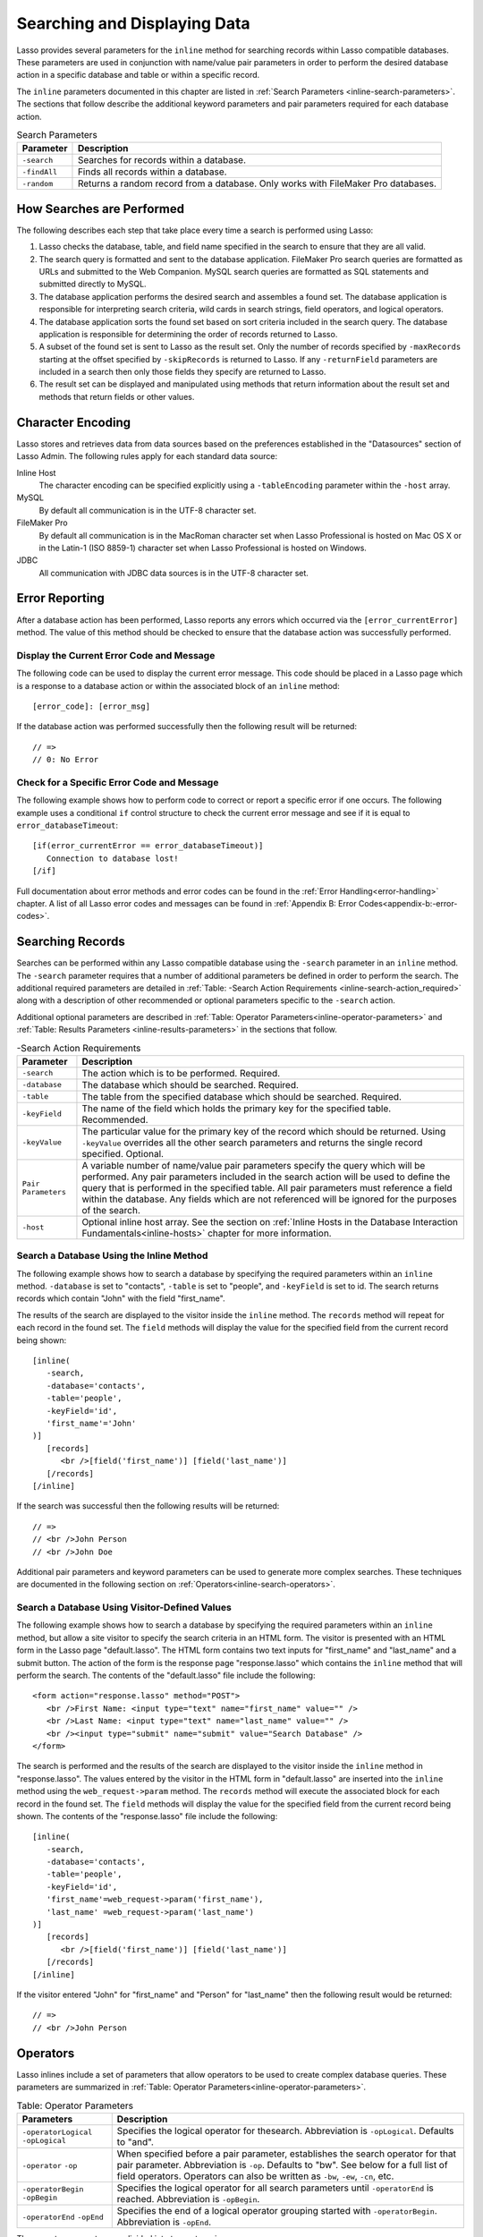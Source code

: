 .. _searching-displaying:

*****************************
Searching and Displaying Data
*****************************

Lasso provides several parameters for the ``inline`` method for searching
records within Lasso compatible databases. These parameters are used in
conjunction with name/value pair parameters in order to perform the desired
database action in a specific database and table or within a specific record.

The ``inline`` parameters documented in this chapter are listed in
:ref:`Search Parameters <inline-search-parameters>`. The sections that follow
describe the additional keyword parameters and pair parameters required for each
database action.

.. _inline-search-parameters:

.. table:: Search Parameters

   +------------+--------------------------------------------------+
   |Parameter   |Description                                       |
   +============+==================================================+
   |``-search`` |Searches for records within a database.           |
   +------------+--------------------------------------------------+
   |``-findAll``|Finds all records within a database.              |
   +------------+--------------------------------------------------+
   |``-random`` |Returns a random record from a database. Only     |
   |            |works with FileMaker Pro databases.               |
   +------------+--------------------------------------------------+

How Searches are Performed
==========================

The following describes each step that take place every time a search is
performed using Lasso:

#. Lasso checks the database, table, and field name specified in the search to
   ensure that they are all valid.
#. The search query is formatted and sent to the database application. FileMaker
   Pro search queries are formatted as URLs and submitted to the Web Companion.
   MySQL search queries are formatted as SQL statements and submitted directly
   to MySQL.
#. The database application performs the desired search and assembles a found
   set. The database application is responsible for interpreting search
   criteria, wild cards in search strings, field operators, and logical
   operators.
#. The database application sorts the found set based on sort criteria included
   in the search query. The database application is responsible for determining
   the order of records returned to Lasso.
#. A subset of the found set is sent to Lasso as the result set. Only the number
   of records specified by ``-maxRecords`` starting at the offset specified by
   ``-skipRecords`` is returned to Lasso. If any ``-returnField`` parameters are
   included in a search then only those fields they specify are returned to
   Lasso.
#. The result set can be displayed and manipulated using methods that return
   information about the result set and methods that return fields or other
   values.

Character Encoding
==================

Lasso stores and retrieves data from data sources based on the preferences
established in the "Datasources" section of Lasso Admin. The following rules
apply for each standard data source:

Inline Host
   The character encoding can be specified explicitly using a ``-tableEncoding``
   parameter within the ``-host`` array.

MySQL
   By default all communication is in the UTF-8 character set.

FileMaker Pro
   By default all communication is in the MacRoman character set when Lasso
   Professional is hosted on Mac OS X or in the Latin-1 (ISO 8859-1) character
   set when Lasso Professional is hosted on Windows.

JDBC
   All communication with JDBC data sources is in the UTF-8 character set.

Error Reporting
===============

After a database action has been performed, Lasso reports any errors which
occurred via the ``[error_currentError]`` method. The value of this method
should be checked to ensure that the database action was successfully performed.

Display the Current Error Code and Message
------------------------------------------

The following code can be used to display the current error message. This code
should be placed in a Lasso page which is a response to a database action or
within the associated block of an ``inline`` method::

   [error_code]: [error_msg]

If the database action was performed successfully then the following result will
be returned::

   // =>
   // 0: No Error


Check for a Specific Error Code and Message
-------------------------------------------

The following example shows how to perform code to correct or report a specific
error if one occurs. The following example uses a conditional ``if`` control
structure to check the current error message and see if it is equal to
``error_databaseTimeout``::

   [if(error_currentError == error_databaseTimeout)]
      Connection to database lost!
   [/if] 

Full documentation about error methods and error codes can be found in the
:ref:`Error Handling<error-handling>` chapter. A list of all Lasso error codes
and messages can be found in
:ref:`Appendix B: Error Codes<appendix-b:-error-codes>`.


Searching Records
=================

Searches can be performed within any Lasso compatible database using the
``-search`` parameter in an ``inline`` method. The ``-search`` parameter
requires that a number of additional parameters be defined in order to perform
the search. The additional required parameters are detailed in :ref:`Table:
-Search Action Requirements <inline-search-action_required>` along with a
description of other recommended or optional parameters specific to the
``-search`` action.

Additional optional parameters are described in
:ref:`Table: Operator Parameters<inline-operator-parameters>` and
:ref:`Table: Results Parameters <inline-results-parameters>` in the sections
that follow.

.. _inline-search-action_required:

.. table:: -Search Action Requirements

   +------------------------+--------------------------------------------------+
   |Parameter               |Description                                       |
   +========================+==================================================+
   |``-search``             |The action which is to be performed. Required.    |
   +------------------------+--------------------------------------------------+
   |``-database``           |The database which should be searched. Required.  |
   +------------------------+--------------------------------------------------+
   |``-table``              |The table from the specified database which should|
   |                        |be searched. Required.                            |
   +------------------------+--------------------------------------------------+
   |``-keyField``           |The name of the field which holds the primary key |
   |                        |for the specified table. Recommended.             |
   +------------------------+--------------------------------------------------+
   |``-keyValue``           |The particular value for the primary key of the   |
   |                        |record which should be returned. Using            |
   |                        |``-keyValue`` overrides all the other search      |
   |                        |parameters and returns the single record          |
   |                        |specified. Optional.                              |
   +------------------------+--------------------------------------------------+
   |``Pair Parameters``     |A variable number of name/value pair parameters   |
   |                        |specify the query which will be performed. Any    |
   |                        |pair parameters included in the search action will|
   |                        |be used to define the query that is performed in  |
   |                        |the specified table. All pair parameters must     |
   |                        |reference a field within the database. Any fields |
   |                        |which are not referenced will be ignored for the  |
   |                        |purposes of the search.                           |
   +------------------------+--------------------------------------------------+
   |``-host``               |Optional inline host array. See the section on    |
   |                        |:ref:`Inline Hosts in the Database Interaction    |
   |                        |Fundamentals<inline-hosts>` chapter for more      |
   |                        |information.                                      |
   +------------------------+--------------------------------------------------+


Search a Database Using the Inline Method
-----------------------------------------

The following example shows how to search a database by specifying the required
parameters within an ``inline`` method. ``-database`` is set to "contacts",
``-table`` is set to "people", and ``-keyField`` is set to id. The search
returns records which contain "John" with the field "first_name".

The results of the search are displayed to the visitor inside the ``inline``
method. The ``records`` method will repeat for each record in the found set. The
``field`` methods will display the value for the specified field from the
current record being shown::

   [inline(
      -search,
      -database='contacts',
      -table='people',
      -keyField='id',
      'first_name'='John'
   )]
      [records]
         <br />[field('first_name')] [field('last_name')]
      [/records]
   [/inline]

If the search was successful then the following results will be returned::
     
   // =>
   // <br />John Person
   // <br />John Doe

Additional pair parameters and keyword parameters can be used to generate more
complex searches. These techniques are documented in the following section on
:ref:`Operators<inline-search-operators>`.


Search a Database Using Visitor-Defined Values
----------------------------------------------

The following example shows how to search a database by specifying the required
parameters within an ``inline`` method, but allow a site visitor to specify the
search criteria in an HTML form. The visitor is presented with an HTML form in
the Lasso page "default.lasso". The HTML form contains two text inputs for
"first_name" and "last_name" and a submit button. The action of the form is the
response page "response.lasso" which contains the ``inline`` method that will
perform the search. The contents of the "default.lasso" file include the
following::

   <form action="response.lasso" method="POST">
      <br />First Name: <input type="text" name="first_name" value="" />
      <br />Last Name: <input type="text" name="last_name" value="" />
      <br /><input type="submit" name="submit" value="Search Database" />
   </form>

The search is performed and the results of the search are displayed to the
visitor inside the ``inline`` method in "response.lasso". The values entered by
the visitor in the HTML form in "default.lasso" are inserted into the ``inline``
method using the ``web_request->param`` method. The ``records`` method will
execute the associated block for each record in the found set. The ``field``
methods will display the value for the specified field from the current record
being shown. The contents of the "response.lasso" file include the following::

   [inline(
      -search,
      -database='contacts',
      -table='people',
      -keyField='id',
      'first_name'=web_request->param('first_name'),
      'last_name' =web_request->param('last_name')
   )]
      [records]
         <br />[field('first_name')] [field('last_name')]
      [/records]
   [/inline]

If the visitor entered "John" for "first_name" and "Person" for "last_name" then
the following result would be returned::

   // =>
   // <br />John Person

.. _inline-search-operators:

Operators
=========

Lasso inlines include a set of parameters that allow operators to be used to
create complex database queries. These parameters are summarized in
:ref:`Table: Operator Parameters<inline-operator-parameters>`.

.. _inline-operator-parameters:

.. table:: Table: Operator Parameters

   +--------------------+------------------------------------------------------+
   |Parameters          |Description                                           |
   +====================+======================================================+
   |``-operatorLogical``|Specifies the logical operator for thesearch.         |
   |``-opLogical``      |Abbreviation is ``-opLogical``. Defaults to "and".    |
   +--------------------+------------------------------------------------------+
   |``-operator``       |When specified before a pair parameter, establishes   |
   |``-op``             |the search operator for that pair parameter.          |
   |                    |Abbreviation is ``-op``. Defaults to "bw". See below  |
   |                    |for a full list of field operators. Operators can also|
   |                    |be written as ``-bw``, ``-ew``, ``-cn``, etc.         |
   +--------------------+------------------------------------------------------+
   |``-operatorBegin``  |Specifies the logical operator for all search         |
   |``-opBegin``        |parameters until ``-operatorEnd`` is reached.         |
   |                    |Abbreviation is ``-opBegin``.                         |
   +--------------------+------------------------------------------------------+
   |``-operatorEnd``    |Specifies the end of a logical operator grouping      |
   |``-opEnd``          |started with ``-operatorBegin``. Abbreviation is      |
   |                    |``-opEnd``.                                           |
   +--------------------+------------------------------------------------------+

The operator parameters are divided into two categories:

Field Operators
   These are specified using the ``-operator`` parameter before a name/value
   pair parameter. The field operator changes the way that the named field is
   searched for the value. If no field operator is specified then the default
   begins with ("bw") operator is used. See
   :ref:`Table: Field Operators<inline-field-operators>` for a list of the
   possible values. Field operators can also be abbreviated as ``-bw``, ``-ew``,
   ``-cn``, etc.

Logical Operators
   These are specified using the ``-operatorLogical``, ``-operatorBegin``, and
   ``-operatorEnd`` parameters. These parameters specify how the results of
   different pair parameters are combined to form the full results of the
   search.


Field Operators
---------------

The possible values for the ``-operator`` parameter are listed in
:ref:`Table: Field Operators<inline-field-operators>`. The default operator is
begins with ("bw"). Case is unimportant when specifying operators.

Field operators are interpreted differently depending on which data source is
being accessed. For example, FileMaker Pro interprets "bw" to mean that any word
within a field can begin with the value specified for that field. MySQL
interprets "bw" to mean that the first word within the field must begin with the
value specified. See the chapters on each data source or the documentation that
came with a third-party data source connector for more information.

Several of the field operators are only supported in MySQL or other SQL
databases. These include the "ft" full text operator and the "rx" and "nrx"
regular expression operators.

.. _inline-field-operators:

.. table:: Table: Field Operators

   +-------------------------+-------------------------------------------------+
   |Operators                |Description                                      |
   +=========================+=================================================+
   |``-op='bw'`` Or ``-bw``  |Begins With. Default if no operator is set.      |
   +-------------------------+-------------------------------------------------+
   |``-op='cn'`` Or ``-cn``  |Contains.                                        |
   +-------------------------+-------------------------------------------------+
   |``-op='ew'`` Or ``-ew``  |Ends With.                                       |
   +-------------------------+-------------------------------------------------+
   |``-op='eq'`` Or ``-eq``  |Equals.                                          |
   +-------------------------+-------------------------------------------------+
   |``-op='ft'or -ft``       |Full Text. MySQL databases only.                 |
   +-------------------------+-------------------------------------------------+
   |``-op='gt'`` Or ``-gt``  |Greater Than.                                    |
   +-------------------------+-------------------------------------------------+
   |``-op='gte'`` Or ``-gte``|Greater Than or Equals.                          |
   +-------------------------+-------------------------------------------------+
   |``-op='lt'`` Or ``-lt``  |Less Than.                                       |
   +-------------------------+-------------------------------------------------+
   |``-op='lte'`` Or ``-lte``|Less Than or Equals.                             |
   +-------------------------+-------------------------------------------------+
   |``-op='neq'`` Or ``-neq``|Not Equals.                                      |
   +-------------------------+-------------------------------------------------+
   |``-op='rx'`` Or ``-rx``  |RegExp. Regular expression search. SQL databases |
   |                         |only.                                            |
   +-------------------------+-------------------------------------------------+
   |``-op='nrx'`` Or ``-nrx``|Not RegExp. Opposite of RegExp. SQL databases    |
   |                         |only.                                            |
   +-------------------------+-------------------------------------------------+


Specify a Field Operator in an Inline Method
^^^^^^^^^^^^^^^^^^^^^^^^^^^^^^^^^^^^^^^^^^^^

Specify the field operator before the name/value pair parameter which it will
affect. The following ``inline`` method searches for records where the
"first_name" begins with "J" and the "last_name" ends with "son"::

   [inline(
      -search,
      -database='contacts',
      -table='people',
      -keyField='id',
      -operator='bw', 'first_name'='J',
      -operator='ew', 'last_name'='son'
   )]
      [records]<br />[field('first_name')] [field('last_name')][/records]
   [/inline]

The results of the search would include the following records::

   // =>
   // <br />John Person
   // <br />Jane Person


Logical Operators
-----------------

The logical operator parameter ``-operatorLogical`` can be used with a value of
either "AND" or "OR". The parameters ``-operatorBegin``, and ``-operatorEnd``
can be used with values of "AND", "OR", or "NOT". ``-operatorLogical`` applies
to all search parameters specified with an action while ``-operatorBegin``
applies to all search parameters until the matching ``-operatorEnd`` parameter
is reached. The case of the value is unimportant when specifying a logical
operator.

-  "AND" specifies that records which are returned should fulfil all of the
   search parameters listed.
-  "OR" specifies that records which are returned should fulfil one or more of
   the search parameters listed.
-  "NOT" specifies that records which match the search criteria contained
   between the ``-operatorBegin`` and ``-operatorEnd`` parameters should be
   omitted from the found set. "NOT" cannot be used with the
   ``-operatorLogical`` keyword parameter.

.. note::
   In lieu of a "NOT" option for ``-operatorLogical``, many field operators can
   be negated individually by substituting the opposite field operator. The
   following pairs of field operators are the opposites of each other: "eq" and
   "neq", "lt" and "gte", and "gt" and "lte".

.. note::
   **FileMaker** - The ``-operatorBegin`` and `` -operatorEnd`` parameters do
   not work with Lasso Connector for FileMaker Pro.


Perform a Search Using an "AND" Operator
^^^^^^^^^^^^^^^^^^^^^^^^^^^^^^^^^^^^^^^^

Use the ``-operatorLogical`` command tag with an "AND" value. The following
``inline`` method returns records for which the "first_name" field begins with
"John" and the "last_name" field begins with "Doe". The position of the
``-operatorLogical`` parameter within the ``inline`` method is unimportant since
it applies to the entire action::

   [inline(
      -search,
      -database='contacts',
      -table='people',
      -keyField='id',
      -operatorLogical='AND',
      'first_name'='John',
      'last_name'='Doe'
   )]
      [records]<br />[field('first_name')] [field('last_name')][/records]
   [/inline]


Perform a Search Using an OR Operator
^^^^^^^^^^^^^^^^^^^^^^^^^^^^^^^^^^^^^

Use the ``-operatorLogical`` parameter with an "OR" value. The following
``inline`` method returns records for which the "first_name" field begins with
either "John" or "Jane". The position of the ``-operatorLogical`` parameter
within the ``inline`` method is unimportant since it applies to the entire
action::

   [inline(
      -search,
      -database='contacts',
      -table='people',
      -keyField='id',
      -operatorLogical='OR',
      'first_name'='John',
      'first_name'='Jane'
   )]
      [records]<br />[field('first_name')] [field('last_name')][/records]
   [/inline]


Perform a Search Using a "NOT" Operator
^^^^^^^^^^^^^^^^^^^^^^^^^^^^^^^^^^^^^^^

Use the ``-operatorBegin`` and ``-operatorEnd`` parameters with a "NOT" value.
The following ``inline`` method returns records for which the "first_name" field
begins with "John" and the "last_name" field is not "Doe". The operator
parameters must surround the parameters of the search which is to be negated::

   [inline(
      -search,
      -database='contacts',
      -table='people',
      -keyField='id',
      'first_name'='John',
      -operatorBegin='NOT',
      'last_name'='Doe',
      -operatorEnd='NOT'
   )]
      [records]<br />[field('first_name')] [field('last_name')][/records]
   [/inline]


Perform a Search With a Complex Query

Use the ``-operatorBegin`` and ``-operatorEnd`` parameters to build up a complex
query. As an example, a query can be constructed to find records in a database
whose "First_name" And "last_name" both begin with the same letter "J" or "M".
The desired query could be written in pseudo-code as follows::

   ( (first_name begins with J) AND (last_name begins with J) ) OR
   ( (first_name begins with M) AND (last_name begins with M) )

The pseudo code is translated into Lasso code as follows. Each line of the query
becomes a pair of ``-opBegin=AND`` and ``-opEnd=AND`` parameters with a pair
parameter for "first_name" and "last_name" contained inside. The two lines are
then combined using a pair of ``-opBegin=OR`` and ``-opEnd=OR`` parameters. The
nesting of the parameters works like the nesting of parentheses in the pseudo
code above to clarify how Lasso should combine the results of different
name/value pair parameters::

   inline(
      -search,
      -database='contacts',
      -table='people',
      -keyField='id',
      -opBegin='OR',
         -opBegin='AND',
            'first_name'='J',
            'last_name'='J',
         -opEnd='AND',
         -opBegin='AND',
            'first_name'='M',
            'last_name'='M',
         -opEnd='AND',
      -opEnd='OR'
   )]
      [records]<br />[field('first_name')] [field('last_name')][/records]
   [/inline]

The following results might look something like this::

   // =>
   // <br />Johnny Johnson
   // <br />Jimmy James
   // <br />Mark McPerson


Results
=======

Lasso inlines include a set of parameters that allow the results of a search to
be customized. These parameters do not change the found set of records that are
returned from the search, but they do change the data that is returned for
formatting and display to the visitor. The results parameters are summarized in
:ref:`Table: Results Parameters<inline-results-parameters>`.

.. _inline-results-parameters:

.. table:: Table: Results Parameters

   +------------------+--------------------------------------------------------+
   |Parameter         |Description                                             |
   +==================+========================================================+
   |``-distinct``     |Specifies that only records with distinct values in all |
   |                  |returned fields should be returned. MySQL only.         |
   +------------------+--------------------------------------------------------+
   |``-maxRecords``   |Specifies how many records should be shown from         |
   |                  |the found set. Optional, defaults to "50".              |
   +------------------+--------------------------------------------------------+
   |``-skipRecords``  |Specifies an offset into the found set at which         |
   |                  |records should start being shown. Optional,             |
   |                  |defaults to "1".                                        |
   +------------------+--------------------------------------------------------+
   |``-returnField``  |Specifies a field that should be returned in the results|
   |``-returnColumn`` |of the search. Multiple ``-returnField`` parameters can |
   |                  |be used to return multiple fields. Optional, defaults to|
   |                  |returning all fields in the searched table.             |
   +------------------+--------------------------------------------------------+
   |``-sortField``    |Specifies that the results should be sorted based       |
   |``-sortColumn``   |on the data in the named field. Multiple                |
   |                  |``-sortField`` parameters can be used for complex       |
   |                  |sorts. Optional, defaults to returning data in the      |
   |                  |order it appears in the database.                       |
   +------------------+--------------------------------------------------------+
   |``-sortOrder``    |When specified after a ``-sortField`` parameter,        |
   |                  |specifies the order of the sort, either "ascending",    |
   |                  |"descending" or custom. Optional, defaults to           |
   |                  |"ascending" for each ``-sortField``.                    |
   +------------------+--------------------------------------------------------+

The results parameters are divided into three categories:

#. **Sorting** is specified using the ``-sortField`` and ``-sortOrder``
   parameters. These parameters change the order of the records which are
   returned by the search. The sort is performed by the database application
   before Lasso receives the record set.

#. The portion of the **Found Set** being shown is specified using the
   ``-maxRecords`` and ``-skipRecords`` parameters. ``-maxRecords`` sets the
   number of records which will be iterated over in the ``records`` method. The
   ``-skipRecords`` parameter sets the offset into the found set which is shown.
   These two methods define the window of records which are shown and can be
   used to navigate through a found set.
   
#. The **Fields** which are available are specified using the ``-returnField``
   method. Normally, all fields in the table that was searched are returned. If
   any ``-returnField`` parameters are specified then only those fields will be
   available to be returned to the visitor using the ``field`` method.
   Specifying ``-returnField`` parameters can improve the performance of Lasso
   by not sending unnecessary data between the database and the Web server.

   .. note::
      In order to use the ``keyField_value`` method within an ``inline``, the
      ``-keyField`` must be specified as one of the ``-returnField`` values.

#. The "-distinct" parameter instructs MySQL data sources to return only records
   which contain distinct values across all returned fields. This parameter is
   useful when combined with a single ``-returnField`` parameter and a
   ``-findAll`` to return all distinct values from a single field in the
   database.


Return Sorted Results
---------------------

Specify ``-sortField`` and ``-sortOrder`` parameters within an inline search.
The following inline includes sort parameters. The records are first sorted by
"last_name" in ascending order, then sorted by "first_name" in ascending order::

   inline(
      -search,
      -database='contacts',
      -table='people',
      -keyField='id',
      'first_name'='J',
      -sortField='last_name', -sortOrder='ascending',
      -sortField='first_name', -sortOrder='ascending'
   )]
      [records]<br />[field('first_name')] [field('last_name')][/records]
   [/inline]

The following results could be returned when this inline is run. The returned
records are sorted in order of "last_name". If the "last_name" of two records
are equal then those records are sorted in order of "first_name"::

   // =>
   // <br />Jane Doe
   // <br />John Doe
   // <br />Jane Person
   // <br />John Person


Return a Portion of a Found Set
-------------------------------

A portion of a found set can be returned by manipulating the values for
``-maxRecords`` and ``-skipRecords``. In the following example, a search is
performed for records where the "first_name" begins with "J". This search
returns four records, but only the second two records are shown. ``-maxRecords``
is set to "2" to show only two records and ``-skipRecords`` is set to "2" to
skip the first two records::

   [inline(
      -search,
      -database='contacts',
      -table='people',
      -keyField='id',
      'first_name'='J',
      -maxRecords=2,
      -skipRecords=2
   )]
      [records]<br />[field('first_name')] [field('last_name')][/records]
   [/inline]

The following results could be returned when this inline is run. Neither of the
"Doe" records from the previous example are shown since they are skipped over::

   // =>
   // <br />Jane Person
   // <br />John Person


Limit the Fields Returned in Search Results
-------------------------------------------

Use the ``-returnField`` parameter. If a single ``-returnField`` parameter used
then only the fields that are specified will be returned. If no ``-returnField``
parameters are specified then all fields within the current table will be
returned. In the following example, only the "first_name" field is shown since
it is the only field specified within a ``-returnField`` parameter::

   [inline(
      -search,
      -database='contacts',
      -table='people',
      -keyField='id',
      'first_name'='J',
      -returnField='first_name'
   )]
      [records]<br />[field('first_name')][/records]
   [/inline]

The "last_name" field cannot be shown for any of these records since it was not
specified in a``-returnField`` parameter. The above code would result in
something like the following::

   // =>
   // <br />Jane
   // <br />John
   // <br />Jane
   // <br />John


Finding All Records
===================

All records can be returned from a database using the ``-findAll`` parameter.
The ``-findAll`` parameter functions exactly like the ``-search`` parameter
except that no name/value pair parameters or operator parameters are required.
Parameters that sort and limit the found set work the same as they do for
``-search`` actions.

.. table:: Table: -FindAll Action Requirements

   +-------------+-------------------------------------------------------------+
   |Parameter    |Description                                                  |
   +=============+=============================================================+
   |``-findAll`` |The action which is to be performed. Required.               |
   +-------------+-------------------------------------------------------------+
   |``-database``|The database which should be searched. Required.             |
   +-------------+-------------------------------------------------------------+
   |``-table``   |The table from the specified database which should           |
   |             |be searched. Required.                                       |
   +-------------+-------------------------------------------------------------+
   |``-keyField``|The name of the field which holds the primary key            |
   |             |for the specified table. Recommended.                        |
   +-------------+-------------------------------------------------------------+
   |``-host``    |Optional inline host array. See the section on               |
   |             |:ref:`Inline Hosts<inline-hosts>` in the Database            |
   |             |Interaction Fundamentals chapter for more                    |
   |             |information.                                                 |
   +-------------+-------------------------------------------------------------+

Find All Records Within a Database
----------------------------------

The following ``inline`` method find all records within a table named "people"
in the "contacts" database and displays them. The results are shown below::

   [inline(
      -findAll,
      -database='contacts',
      -table='people',
      -keyField='id'
   )]
      [records]<br />[field('first_name')] [field('last_name')][/records]
   [/inline]

   // =>
   // <br />Jane Doe
   // <br />John Person
   // <br />Jane Person
   // <br />John Doe


Return All Unique Field Values
------------------------------

The unique values from a field in a MySQL database can be returned using the
``-distinct`` parameter. Only records which have distinct values across all
fields will be returned. In the following example, a ``-findAll`` action is used
on the "people" table of the "contacts" database. Only distinct values from the
"last_name" field are returned::

   [inline(
      -findAll,
      -database='contacts',
      -table='people',
      -distinct,
      -sortField='first_name',
      -returnField='first_name'
   )]
      [records]<br />[field('first_name')][/records]
   [/inline]

The following results are returned. Even though there are multiple instances of
"John" and "Jane" in the database, only one record for each name is returned::

   // =>
   // <br />Jane
   // <br />John


Finding Random Records
======================

A random record can be returned from a database using the ``-random``
parameter. The ``-random`` parameter functions exactly like the
``-search`` parameter except that no name/value pair parameters or operator
parameters are required.

.. table:: Table: -Random Action Requirements

   +--------------+------------------------------------------------------------+
   |Parameter     |Description                                                 |
   +==============+============================================================+
   |``-random``   |The action which is to be performed. Required.              |
   +--------------+------------------------------------------------------------+
   |``-database`` |The database which should be searched. Required.            |
   +--------------+------------------------------------------------------------+
   |``-table``    |The table from the specified database which should          |
   |              |be searched. Required.                                      |
   +--------------+------------------------------------------------------------+
   |``-keyField`` |The name of the field which holds the primary key           |
   |              |for the specified table. Recommended.                       |
   +--------------+------------------------------------------------------------+
   |``-host``     |Optional inline host array. See the section on              |
   |              |:ref:`Inline Hosts<inline-hosts>` in the Database           |
   |              |Interaction Fundamentals chapter for more                   |
   |              |information.                                                |
   +--------------+------------------------------------------------------------+


Find a Single Random Record From a Database
-------------------------------------------

The following inline finds a single random record from a FileMaker Pro database
"contacts" and displays it. ``-maxRecords`` is set to "1" to ensure that only a
single record is shown. One potential result is shown below. Each time this
inline is run a different record will be returned::

   [inline(
      -random,
      -database='contacts',
      -table='people',
      -keyField='id',
      -maxRecords=1
   )]
      [records]<br />[field('first_name')] [field('last_name')][/records]
   [/inline]

   // => <br />Jane Person

Return Multiple Records Sorted in Random Order
----------------------------------------------

The ``-sortRandom`` parameter can be used with the ``-search`` or ``-findAll``
actions to return many records from a MySQL database sorted in random order. In
the following example, all records from the "people" table of the "contacts"
database are returned in random order::

   [inline(
      -findAll,
      -database='contacts',
      -table='people',
      -keyField='id',
      -sortRandom
   )]
      [records]<br />[field('first_name')] [field('last_name')][/records]
   [/inline]

   // =>
   // <br />John Doe
   // <br />Jane Doe
   // <br />Jane Person
   // <br />John Person


Displaying Data
===============

The examples in this chapter have all relied on the ``records`` tags and
``field`` methods to display the results of the search that have been performed.
This section describes the use of these methods in more detail. (See the section
on :ref:`Working with Inline Action Results<inline-results-methods>` in the
:ref:`Database Interaction Fundamentals<database-interaction>` chaapter for
method documentation and more description.)

The ``field`` method always returns the value for a field from the current
record when it is used within an associated block of a ``records`` method. If
the ``field`` method is used outside of ``records`` block but inside an
``inline`` associated block then it returns the value for the field from the
first record in the found set. If the found set is only one record then the
``records`` method is optional.

.. note::
   **FileMaker** - Lasso Connector for FileMaker Pro includes a collection of
   FileMaker Pro specific methods which return database results. See the
   :ref:`FileMaker Data Sources <FileMaker-Data-Sources>` chapter for more
   information.


Display the Results From a Search
---------------------------------

Use the ``records`` method and ``field`` method to display the results of a
search. The following ``inline`` method perform a ``-findAll`` action in a
database "contacts". The results are returned each formatted on a line by
itself. The ``loop_count`` method is used to indicate the order within the found
set::

   [inline(
      -findAll,
      -database='contacts',
      -table='people',
      -keyField='id'
   )]
      [records]
         <br />[loop_count]: [field('first_name')] [field('last_name')]
      [/records]
   [/inline]

   // =>
   // <br />1: Jane Doe
   // <br />2: John Person
   // <br />3: Jane Person
   // <br />4: John Doe


Display the Results for a Single Record
---------------------------------------

Use ``field`` methods within the associated block of an ``inline`` method. The
``records`` methods are unnecessary if only a single record is returned. The
following ``inline`` method perform a ``-search`` for a single record whose
primary key "id" equals "1". The ``keyField_value`` is shown along with the
``field`` values for the record::

   [inline(
      -search,
      -database='contacts',
      -table='people',
      -keyField='id',
      -keyValue=1
   )]
      <br />[keyField_value]: [field('first_name')] [field('last_name')]
   [/inline]

   // ->
   // <br />1: Jane Doe


Display the Results From a Named Inline:
----------------------------------------

Use the ``-inlineName`` parameter in both the ``inline`` method and in the
``records`` method. The ``records`` method can be located anywhere in the code
after the ``inline`` method that define the database action. The following
example shows a ``-findAll`` action at the top of a page of code with the
results formatted later::

   <?lasso
      inline(
         -findAll,
         -database='contacts',
         -table='people',
         -keyField='id',
         -inlineName='FindAll Results'
      ) => {}
   ?>

   // … Page Contents …

   [records(-inlineName='FindAll Results')]
      <br />[loop_count]: [field('first_name')] [field('last_name')]
   [/records]

   // =>
   // <br />1: Jane Doe
   // <br />2: John Person
   // <br />3: Jane Person
   // <br />4: John Doe


Linking to Data
===============

This section describes how to create links which allow a visitor to
manipulate the found set. The following types of links can be created.

Navigation
   Links can be created which allow a visitor to page through a found set. Only
   a portion of the found set needs to be shown, but the entire found set can be
   accessed.

Detail
   Links can be created which allow detail about a particular record to be shown
   in another Lasso page.

Sorting
   Links can be provided to re-sort the current found set on a different field.

Most of the link techniques implicitly assume that the records within the
database are not going to change while the visitor is navigating through the
found set. The database search is actually performed again for every page served
to a visitor and if the number of results change then the records being shown to
the visitor can be shifted or altered as soon as another link is selected.

Link Methods
------------

Lasso 9 includes many methods which make creating detail links and navigation
links easy within Lasso solutions. The general purpose link methods are defined
below. The common parameters for all link methods are specified in :ref:`Table:
Link Method Parameters <table-link-method-parameters>`.

.. method:: link(…)

   General purpose link method that provides an anchor tag with the specified
   parameters. The ``-response`` parameter is used as the URL for the link.

.. method:: link_params(…)

   General purpose link method that processes a set of parameters using the
   common rules for all link methods.

.. method:: link_nextGroup(…)
   
   Sets a standard set of options that will be used for all link methods that
   follow in the current Lasso page.

.. method:: link_url(…)

   General purpose link method that provides a URL based on the specified
   parameters. The ``-response`` parameter is used as the URL for the link.

Each of the general purpose link methods implement the basic behavior of
all the link methods, but are not usually used on their own. The section on
:ref:`Link Method Parameters <link-method-parameters>` below describes the
common parameters that all link methods interpret. The following sections
include the link URL, container, and parameter methods and examples of
their use.

.. note::
   The link methods do not include values for the ``-sql``, ``-username``,
   ``-password`` or the ``-returnField`` parameters in the links they generate.

.. _link-method-parameters:

Link Method Parameters
----------------------

All of the link methods accept the same parameters which allow the link that is
being formed to be customized. These parameters include all the action
parameters which can be passed to an ``inline`` method and a series of
parameters detailed in :ref:`Table: Link Method Parameters
<table-link-method-parameters>` which allow various parameters to be removed
from the generated link method.

The link methods interpret their parameters as follows:

-  The parameters are processed in the order they are specified within the link
   method. Later parameters override earlier parameters.
-  Most link methods process ``action_params`` first, then any parameters
   specified in ``link_setFormat``, and finally the parameters specified within
   the link method itself. The general purpose link methods do not include
   ``action_params`` automatically.
-  Parameters of type array are inserted into the parameters as if each
   item of the array was specified in order at the location of the array.
-  Many action parameters will only be included once in the resulting link.
   These include ``-database``, ``-table``, ``-keyField``, ``-maxRecords``, and
   any other action parameter that can only be specified once within an inline.
   The last value for the parameter will be included in the resulting link.
-  Only one action such as ``-search``, ``-findAll``, or ``-nothing`` will be
   included in the resulting link. The last action specified in the link method
   will be used.
-  Action parameters such as ``-required``, ``-op``, ``-opBegin``, ``-opEnd``,
   ``-sortField``, and ``-sortOrder`` will be included in the order they are
   specified within the method.
-  The resulting link will consist of the action followed by all action
   parameters specified once in alphabetical order, and finally all name/value
   pair parameters and keyword parameters that are specified multiple times in
   the same order they were specified in the parameter list.
-  All ``-no…`` parameters are interpreted at the location they occur in the
   parameter list. If a ``-noDatabase`` parameter is specified early in the
   parameter list and a ``-database`` parameter is included later then the
   ``-database`` parameter will be included in the resulting link.
-  The ``-noClassic`` parameter removes all action parameters that are not
   essential to specifying the search and location in the found set to an
   ``inline`` method. The ``-database``, ``-table``, ``-keyField``, and action
   are all removed. All name/value pair parameters, ``-sort…`` parameters,
   ``-op`` parameters, and either ``-maxRecords`` and ``-skipRecords`` or
   ``-keyValue`` are included.
-  The value of the ``-response`` parameter will be used as the URL for the
   resulting link. The link methods always link to a response file on the same
   server they are called. If not specified the ``-response`` will be the same
   as ``response_filePath``.
-  The ``-sql``, ``-username``, ``-password``, and ``-returnField`` parameters
   are never returned by the link methods.

.. note::
   The ``referrer`` and ``referrer_url`` methods are special cases which simply
   return the referrer specified in the HTTP request header. They do not accept
   any parameters.

.. _table-link-method-parameters:

.. table:: Table: Link Method Parameters

   +------------------------+--------------------------------------------------+
   |Parameter               |Description                                       |
   +========================+==================================================+
   |Action Parameter        |Inserts the specified action parameter. Either    |
   |                        |appends the action parameter or overrides an      |
   |                        |existing action parameter with the new value.     |
   +------------------------+--------------------------------------------------+
   |Name/Value Pair         |Inserts the specified name/value pair.            |
   +------------------------+--------------------------------------------------+
   |Array Parameter         |An array of pairs is inserted as if each          |
   |                        |name/value pair in the array was specified in the |
   |                        |tag parameters at the location of the array.      |
   +------------------------+--------------------------------------------------+
   |``-NoAction``           |Removes the action command tag.                   |
   +------------------------+--------------------------------------------------+
   |``-NoClassic``          |Removes all parameters required to specify an     |
   |                        |action in Classic Lasso leaving only those        |
   |                        |parameters required to specify the query and      |
   |                        |current location in the found set.                |
   +------------------------+--------------------------------------------------+
   |``-NoDatabase``         |Removes the ``-database`` parameter.              |
   +------------------------+--------------------------------------------------+
   |``-NoTable``            |Removes the ``-table`` or ``-layout`` parameter.  |
   |                        |``-noLayout`` is a synonym.                       |
   +------------------------+--------------------------------------------------+
   |``-NoKeyField``         |Removes the ``-keyField`` parameter.              |
   +------------------------+--------------------------------------------------+
   |``-NoKeyValue``         |Removes the ``-keyValue`` parameter.              |
   +------------------------+--------------------------------------------------+
   |``-NoOperatorLogical``  |Removes the ``-operatorLogical`` parameter.       |
   +------------------------+--------------------------------------------------+
   |``-NoResponse``         |Removes the ``-response`` parameter.              |
   +------------------------+--------------------------------------------------+
   |``-NoMaxRecords``       |Removes the ``-maxRecords`` parameter.            |
   +------------------------+--------------------------------------------------+
   |``-NoSkipRecords``      |Removes the ``-skipRecords`` parameter.           |
   +------------------------+--------------------------------------------------+
   |``-NoParams``           |Removes name/value pairs, ``-operator``,          |
   |                        |``-operatorBegin``, ``-operatorEnd``, and         |
   |                        |``-required`` parameters.                         |
   +------------------------+--------------------------------------------------+
   |``-NoSort``             |Removes all ``-sort…`` parameters.                |
   +------------------------+--------------------------------------------------+
   |``-NoSchema``           |Removes the ``-schema`` parameter for JDBC data   |
   |                        |sources.                                          |
   +------------------------+--------------------------------------------------+
   |``-No.Name``            |Removes a specified name/value parameter.         |
   +------------------------+--------------------------------------------------+
   |``-Response``           |Specifies the file that will be used as the URL   |
   |                        |for the link tag. The link methods always link to |
   |                        |a file on the current server.                     |
   +------------------------+--------------------------------------------------+


Link URL Methods
----------------

The methods defined below each return a URL based on the current database
action. Each of these methods accepts the same parameters as specified in
:ref:`Table: Link Method Parameters <table-link-method-parameters>` above.
Examples of the link methods are included in the :ref:`Link Examples
<link-examples>`  section that follows.

.. method:: link_currentActionURL(…)

   Returns a link to the current Lasso action.

.. method:: link_firstGroupURL(…)

   Returns a link to the first group of records based on the current Lasso
   action. Sets ``-skipRecords`` to "0".

.. method:: link_prevGroupURL(…)

   Returns a link to the next group of records based on the current Lasso
   action. Changes ``-skipRecords``.

.. method:: link_nextGroupURL(…)

   Returns a link to the next group of records based on the current Lasso
   action. Changes ``-skipRecords``.

.. method:: link_lastGroupURL(…)

   Returns a link to the last group of records based on the current Lasso
   action. Changes ``-skipRecords``.

.. method:: link_currentRecordURL(…)

   Returns a link to the current record. Sets ``-maxRecords`` to "1" and changes
   ``-skipRecords``.

.. method:: link_firstRecordURL(…)

   Returns a link to the first record based on the current Lasso action. Sets
   ``-maxRecords`` to "1" and ``-skipRecords`` to "0".

.. method:: Link_PrevRecordURL(…)

   Returns a link to the next record based on the current Lasso action. Sets
   ``-maxRecords`` to "1" and changes ``-skipRecords``.

.. method:: link_lastRecordURL(…)

   Returns a link to the last record based on the current Lasso action. Sets
   ``-maxRecords`` to "1" and changes ``-skipRecords``.

.. method:: link_detailURL(…)

   Returns a link to the current record using the primary key and key value.
   Changes ``-keyValue``.

.. method:: referrer_url()
.. method:: referer_url()

   Returns a link to the previous page which the visitor was at before the
   current page.

   .. note::
      The ``referrer_url`` method is a special case which simply returns the
      referrer specified in the HTTP request header. It does not accept any
      parameters.


Link Anchor Methods
-------------------

The methods defined below each return an HTML anchor tag based on the current
database action. The anchor tags surround the contents of the method. If the
link method is not valid then no result is returned. Each of these methods
accepts the same parameters as specified in :ref:`Table: Link Method Parameters
<table-link-method-parameters>` above. Examples of the link methods are included
in the :ref:`Link Examples <link-examples>` section that follows.

.. method:: link_currentAction(…)

   Returns a link to the current Lasso action. Requires an associated block.

.. method:: link_firstGroup(…)

   Returns a link to the first group of records based on the current Lasso
   action. Sets ``-skipRecords`` to "0". Requires an associated block.

.. method:: link_prevGroup(…)

   Returns a link to the previous group of records based on the current Lasso
   action. Changes ``-skipRecords``. Requires an associated block.

.. method:: link_nextGroup(…)

   Returns a link to the next group of records based on the current Lasso
   action. Changes ``-skipRecords``. Requires an associated block.

.. method:: link_lastGroup(…)

   Returns a link to the last group of records based on the current Lasso
   action. Changes ``-skipRecords``. Requires an associated block.

.. method:: link_currentRecord(…)

   Returns a link to the current record. Sets ``-maxRecords`` to "1" and changes
   ``-skipRecords``. Requires an associated block.

.. method:: link_firstRecord(…)

   Returns a link to the first record based on the current Lasso action. Sets
   ``-maxRecords`` to "1" and ``-skipRecords`` to "0". Requires an associated
   block.

.. method:: link_prevRecord(…)

   Returns a link to the previous record based on the current Lasso action. Sets
   ``-maxRecords`` to "1" and changes ``-skipRecords``. Requires an associated
   block.

.. method:: link_nextRecord(…)

   Returns a link to the next record based on the current Lasso action. Sets
   ``-maxRecords`` to "1" and changes ``-skipRecords``. Requires an associated
   block.

.. method:: link_lastRecord(…)

   Returns a link to the last record based on the current Lasso action. Sets
   ``-maxRecords`` to "1" and changes ``-skipRecords``. Requires an associated
   block.

.. method:: link_detail(…)

   Returns a link to the current record using the ``-keyField`` and
   ``-keyValue``. Changes ``-keyValue``. Requires an associated block.

.. method:: referer()
.. method:: referrer()

   Returns a link to the previous page which the visitor was at before the
   current page. Requires an associated block.

   .. note::
      The ``referrer`` method is a special case which simply returns the
      referrer specified in the HTTP request header. It does not accept any
      parameters.


Link Parameter Array Methods
----------------------------

The methods defined below each return an array of parameters based on the
current database action. Each of these methods accepts the same parameters as
specified in :ref:`Table: Link Method Parameters <table-link-method-parameters>`
above. Examples of the link methods are included in the :ref:`Link Examples
<link-examples>` section that follows.

.. method:: link_currentActionParams(…)

   Returns a link to the current Lasso action.

.. method:: link_firstGroupParams(…)

   Returns a link to the first group of records based on the current Lasso
   action. Sets ``-skipRecords`` to "0".

.. method:: link_prevGroupParams(…)

   Returns a link to the previous group of records based on the current Lasso
   action. Changes ``-skipRecords``.

.. method:: link_nextGroupParams(…)

   Returns a link to the next group of records based on the current Lasso
   action. Changes ``-skipRecords``.

.. method:: link_lastGroupParams(…)

   Returns a link to the last group of records based on the current Lasso
   action. Changes ``-skipRecords``.

.. method:: link_currentRecordParams(…)

   Returns a link to the current record. Sets ``-maxRecords`` to "1" and changes
   ``-skipRecords``.

.. method:: link_firstRecordParams(…)

   Returns a link to the first record based on the current Lasso action. Sets
   ``-maxRecords`` to "1" and ``-skipRecords`` to "0".

.. method:: link_prevRecordParams(…)

   Returns a link to the previous record based on the current Lasso action. Sets
   ``-maxRecords`` to "1" and changes ``-skipRecords``.

.. method:: link_nextRecordParams(…)

   Returns a link to the next record based on the current Lasso action. Sets
   ``-maxRecords`` to "1" and changes ``-skipRecords``.

.. method:: link_lastRecordParams(…)

   Returns a link to the last record based on the current Lasso action. Sets
   ``-maxRecords`` to "1" and changes ``-skipRecords``.

.. method:: link_detailParams(…)

   Returns a link to the current record using the primary key and key value.
   Changes ``-keyValue``.

.. _link-examples:

Link Examples
-------------

The basic technique for using the link methods is the same as that which was
described to allow site visitors to enter values into HTML forms and then use
those values within an ``inline`` action. The ``inline`` methods can have some
action parameters and search parameters specified explicitly, with variables, an
array, ``web_request->params``, or one of the link methods defining the rest.

For example, an ``inline`` could be specified to find all records within a
database as follows. The entire action is specified within the ``inline``
method. Each time a page with the code on it is visited the action will be
performed as written::

   inline(
      -findAll,
      -database='contacts',
      -table='people',
      -keyField='id',
      -maxRecords=10
   )
      // … your code …
   /inline

The same ``inline`` can be modified so that it can accept parameters from an
HTML form or URL which is used to load the page it is on, but can still act as a
standalone action. This is accomplished by adding an ``web_request->params``
method to the opening of the ``inline`` method::

   inline(
      web_request->params,
      -search,
      -database='contacts',
      -table='people',
      -keyField='id',
      -maxRecords=4
   )
      // … your code …
   /inline

Any keyword parameters or name/value pairs in the HTML form or URL that triggers
the page with this inline will be passed into the inline through the
``web_request->params`` method as if they had been typed directly into the
``inline``. However, the keyword parameters specified directly in the ``inline``
method will override any corresponding parameters from the
``web_request->params``.

Since the action ``-search`` is specified after the ``web_request->params``
array it will override any other action from the array. The action of this
inline will always be ``-search``. Similarly, all of the ``-database``,
``-table``, ``-keyField``, or ``-maxRecords`` parameters will have the values
specified in the ``inline`` overriding any values passed in through
``web_request->params``.

The various link methods can be used to generate URLs which work with the
specified inline in order to change the set of records being shown, the sort
order and sort field, etc. The link methods are able to override any parameters
not specified in the ``inline`` method, but the basic action is always performed
exactly as specified.


Navigation Links
----------------

Navigation links are created by manipulating the value for ``-skipRecords`` so
that the visitor is shown a different portion of the found set each time they
follow a link or by setting ``-keyValue`` to an appropriate value to show one
record in a database.

Create Next and Previous Links
^^^^^^^^^^^^^^^^^^^^^^^^^^^^^^

The ``link_nextGroup`` and ``link_prevGroup`` methods can be used with the
``inline`` specified above to page through a set of found records.

The ``link_nextGroup`` method is used to include a ``-noClassic`` parameter in
each link method that follows. This ensures that the ``-database``, ``-table``,
and ``-keyField`` are not included in the links generated by the link methods.

The full inline is shown below. It uses the ``records`` method to show the
people that have been found in the database and includes next and previous links
to page through the found set::

   [inline(
      web_request->params,
      -search,
      -database='contacts',
      -table='people',
      -keyField='id',
      -maxRecords=4
   )]

      <p>[found_count] records were found, showing [shown_count]
        records from [shown_first] to [shown_last].

      [records]
         <br />[field('first_name')] [field('last_name')]
      [/records]

      [link_setFormat(-noClassic)]
      [link_prevGroup]<br />Previous [maxRecords_value] Records [/link_prevGroup]
      [link_nextGroup]<br />Next [maxRecords_value] Records [/link_nextGroup]
    [/inline]

The first time this page is loaded the first four records from the database are
shown. Since this is the first group of records in the database only the ``Next
4 Records`` link is displayed::

   // =>
   // <p>16 records were found, showing 4 records from 1 to 4.
   // <br />Jane Doe
   // <br />John Person
   // <br />Jane Person
   // <br />John Doe
   // <br />Next 4 Records

If the "Next 4 Records" link is selected then the same page is
reloaded. The value for ``-skipRecords`` is taken from the link method and
passed into the ``inline`` method through the ``web_request->params``
array. The following results are displayed. This time both the "Next 4
Records" and the "Previous 4 Records" links are displayed::

   // =>
   // <p>16 records were found, showing 4 records from 5 to 8.
   // <br />Jane Surname
   // <br />John Last_Name
   // <br />Mark Last_Name
   // <br />Tom Surname
   // <br />Previous 4 Records
   // <br />Next 4 Records


Create First and Last Links
^^^^^^^^^^^^^^^^^^^^^^^^^^^

Links to the first and last groups of records in the found set can be added
using the ``link_firstGroup`` and ``link_nextGroup`` methods. The following
``inline`` includes both next/previous links and first/last links::

   [inline(
      web_request->params,
      -search,
      -database='contacts',
      -table='people',
      -keyField='id',
      -maxRecords=4
   )]

      <p>[found_count] records were found, showing [shown_count]
         records from [shown_first] to [shown_last].

      [records]
         <br />[field('first_name')] [field('last_name')]
      [/records]

      [link_setFormat(-noClassic)]
      [link_firstGroup]<br />First [maxRecords_value] Records [/link_firstGroup]
      [link_prevGroup] <br />Previous [maxRecords_value] Records [/link_prevGroup]
      [link_nextGroup] <br />Next [maxRecords_value] Records [/link_nextGroup]
      [link_lastGroup] <br />Last [maxRecords_value] Records [/link_lastGroup]
   [/inline]

The first time this page is loaded the first four records from the database are
shown. Since this is the first group of records in the database only the "Next 4
Records" and "Last 4 Records" links are displayed. The "Previous 4 Records" and
"First 4 Records" links will automatically appear if either of these links are
selected by the visitor::

   // ->
   // <p>16 records were found, showing 4 records from 1 to 4.
   // <br />Jane Doe
   // <br />John Person
   // <br />Jane Person
   // <br />John Doe
   // <br />Next 4 Records
   // <br />Last 4 Records


Create Links to Page Through the Found Set
^^^^^^^^^^^^^^^^^^^^^^^^^^^^^^^^^^^^^^^^^^

Many Web sites include page links which allow the visitor to jump directly to
any set of records within the found set. The example ``-findAll`` returns "16"
records from "contacts" so four page links would be created to jump to the 1st,
5th, 9th, and 13th records.

A set of page links can be created using the ``link_currentActionURL`` method as
a base and then customizing the ``-skipRecords`` value as needed. The following
loop creates as many page links as are needed for the current found set::

   [inline(
      web_request->params,
      -search,
      -database='contacts',
      -table='people',
      -keyField='id',
      -maxRecords=4
   )]

      <p>[found_count] records were found, showing [shown_count]
        records from [shown_first] to [shown_last].

      [records]
         <br />[field('first_name')] [field('last_name')]
      [/records]

      [link_setFormat(-noClassic)]
      [local(count) = 0]
      [while(#count < found_count)]
         <br /><a href="[link_currentActionURL(-skipRecords=#count)]">
            Page [loop_count]
         </a>
         [#count += maxRecords_value]
      [/while]
   [/inline]

The results of this code for the example ``-search`` would be the following.
There are four page links. The first is equivalent to the "First 4 Records" link
created above and the last is equivalent to the "Last 4 Records" link created
above::

   // =>
   // <p>16 records were found, showing 4 records from 1 to 4.
   // <br />Jane Doe
   // <br />John Person
   // <br />Jane Person
   // <br />John Doe
   // <br />Page 1
   // <br />Page 2
   // <br />Page 3
   // <br />Page 4


Sorting Links
-------------

Sorting links are created by adding or manipulating ``-sortField`` and
``-sortOrder`` parameters. The same found set is shown, but the order is
determined by which link is selected. Often, the column headers in a table of
results from a database will represent the sort links that allow the table to be
resorted by the values in that specific column.


Create Links That Sort the Found Set
^^^^^^^^^^^^^^^^^^^^^^^^^^^^^^^^^^^^

The following code performs a ``-search`` in an ``inline`` and formats the
results as a table. The column heading at the top of each table column is a link
which re-sorts the results by the field values in that column. The links for
sorting the found set are created by specifying ``-noSort`` and ``-sortField``
parameters to the ``link_firstGroup`` method::

   [inline(
      web_request->params,
      -search,
      -database='contacts',
      -table='people',
      -keyField='id',
      -maxRecords=4
   )]

      [link_setFormat(-noClassic)]
      <table>
         <tr>
            <th>
               [link_firstGroup(-noSort, -sortOrder='first_name')]
                  First Name
               [/link_firstGroup]
            </th>
            <th>
               [link_firstGroup(-noSort, -sortOrder='last_name')]
                  Last Name
               [/link_firstGroup]
            </th>
         </tr>
      [records]
         <tr>
            <td>[field('first_name')]</td>
            <td>[field('last_name')]</td>
         </tr>
      [/records]
      </table>
   [/inline]


Detail Links
------------

Detail links are created in order to show data from a particular record in the
database table. Usually, a listing Lasso page will contain only limited data
from each record in the found set and a detail Lasso page will contain
significantly more information about a particular record.

A link to a particular record can be created using the ``link_detail`` method to
set the ``-keyField`` and ``-keyValue`` fields. This method is guaranteed to
return the selected record even if the database is changing while the visitor is
navigating. However, it is difficult to create next and previous links on the
detail page. This option is most suitable if the selected database record will
need to be updated or deleted.

Alternately, a link to a particular record can be created using
``link_currentAction `` and setting ``-maxRecords`` to "1". This method allows
the visitor to continue navigating by records on the detail page.


Create a Link to a Particular Record
^^^^^^^^^^^^^^^^^^^^^^^^^^^^^^^^^^^^

There are two Lasso pages involved in most detail links. The listing
Lasso page "default.lasso" includes the ``inline`` method
that defines the search for the found set. The detail Lasso page
"response.lasso" includes the ``inline`` method that finds
and display the individual record.

#. The ``inline`` method in "default.lasso" simply performs a ``-findAll``
   action. Each record in the result set is displayed with a link to
   "response.lasso" created using the ``link_detail`` method::
    
      [inline(
         -findAll,
         -database='contacts',
         -table='people',
         -keyField='id',
         -maxRecords=4
      )]
         [link_setFormat(-noClassic)]
         [records]<br />
            [link_detail(-response='response.lasso')]
               [field('first_name')] [field('last_name')]
            [/link_detail]
         [/records]
      [/inline]
      // =>
      // <br /><a …>Jane Doe</a>
      // <br /><a …>John Person</a>
      // <br /><a …>Jane Person</a>
      // <br /><a …>John Doe</a>

#.  The ``inline`` method on "response.lasso" uses ``web_request->params``
    to pull the values from the URL generated by the link methods. The
    results contain more information about the particular records than
    is shown in the listing. In this case, the "phone_number" field is
    included as well as the "first_name" and "last_name"::
    
      [inline(
         web_request->params,
         -search,
         -database='contacts',
         -table='people',
         -keyField='id'
      )]
         <br />[field('first_name')] [field('last_name')]
         <br />[field('phone_number')]
         [// … other code …]
      [/Inline]

      // =>
      // <br />Jane Doe
      // <br />555-1212


Create a Link to the Current Record in the Found Set
^^^^^^^^^^^^^^^^^^^^^^^^^^^^^^^^^^^^^^^^^^^^^^^^^^^^

There are two Lasso pages involved in most detail links. The listing Lasso page
"default.lasso" includes the ``inline`` method that defines the search for the
found set. The detail Lasso page "response.lasso" includes the ``inline`` method
that finds and display the individual record. The ``link_currentAction`` method
is used to create a link from "default.lasso" to "response.lasso" showing a
particular record.

#. The ``inline`` method on "default.lasso" simply performs a ``-findAll``
   action. Each record in the result set is displayed with a link to
   "response.lasso" created using the ``link_currentAction`` method::
    
      [inline(
         -findAll,
         -database='contacts',
         -table='people',
         -keyField='id',
         -maxRecords=4
      )]
         [link_setFormat(-noClassic)]
         [records]<br />
            [link_currentAction(-response='response.lasso', -maxRecords=1)]
               [field('first_name')] [field('last_name')]
            [/link_currentAction]
         [/records]
      [/inline]

      // =>
      // <br />Jane Doe
      // <br />John Person
      // <br />Jane Person
      // <br />John Doe

#. The ``inline`` method in "response.lasso" uses ``web_request->params`` to
   pull the values from the URL generated by the link methods. The results
   contain more information about the particular records than is shown in the
   listing. In this case, the "phone_number" field is included as well as the
   "first_name" and "last_name."
    
   The detail page can also contain links to the previous and next records in
   the found set. These are created using the ``link_prevRecord`` and
   ``link_nextRecord`` methods. The visitor can continue navigating the found
   set record by record::
    
      [Inline(
         web_request->params,
         -search,
         -database='contacts',
         -table='people',
         -keyField='id'
      )]
         <br />[field('first_name')] [field('last_name')]
         <br />[field('phone_number')]

         [link_setFormat(-noClassic)]
         <br />[link_prevRecord] Previous Record [/link_prevRecord]
         <br />[link_nextRecord] Next Record [/link_nextRecord]
      [/inline]

      // =>
      // <br />Jane Last_Name
      // <br />555-1212
      // <br />Previous Record
      // <br />Next Record